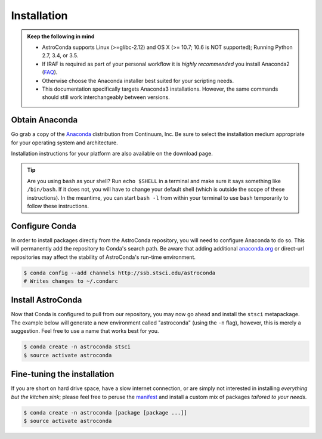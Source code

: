 ############
Installation
############

.. admonition:: Keep the following in mind

    - AstroConda supports Linux (>=glibc-2.12) and OS X (>= 10.7; 10.6 is NOT supported); Running Python 2.7, 3.4, or 3.5.
    - If IRAF is required as part of your personal workflow it is *highly recommended* you install Anaconda2 (`FAQ <faq.html#why-is-iraf-pyraf-less-functional-under-python-3>`_).
    - Otherwise choose the Anaconda installer best suited for your scripting needs.
    - This documentation specifically targets Anaconda3 installations. However, the same commands should still work interchangeably between versions.

Obtain Anaconda
===============

Go grab a copy of the `Anaconda <https://www.continuum.io/downloads>`_ distribution from Continuum, Inc. Be sure to select
the installation medium appropriate for your operating system and architecture.

Installation instructions for your platform are also available on the download page.

.. tip::

    Are you using ``bash`` as your shell? Run ``echo $SHELL`` in a terminal and make sure it says something like ``/bin/bash``.
    If it does not, you will have to change your default shell (which is outside the scope of these instructions).
    In the meantime, you can start ``bash -l`` from within your terminal to use ``bash`` temporarily to follow these instructions.


Configure Conda
===============

In order to install packages directly from the AstroConda repository, you will need to configure Anaconda to do so.
This will permanently add the repository to Conda's search path. Be aware that adding additional
`anaconda.org <https://anaconda.org>`_ or direct-url repositories may affect the stability of AstroConda's run-time
environment.

.. code-block:: sh

    $ conda config --add channels http://ssb.stsci.edu/astroconda
    # Writes changes to ~/.condarc


Install AstroConda
==================

Now that Conda is configured to pull from our repository, you may now go ahead and install the ``stsci`` metapackage.
The example below will generate a new environment called "astroconda" (using the ``-n`` flag),
however, this is merely a suggestion. Feel free to use a name that works best for you.

.. code-block:: sh

    $ conda create -n astroconda stsci
    $ source activate astroconda


Fine-tuning the installation
============================

If you are short on hard drive space, have a slow internet connection, or are simply not interested in installing
*everything but the kitchen sink*; please feel free to peruse the `manifest <http://ssb.stsci.edu/astroconda>`_ and
install a custom mix of packages *tailored to your needs*.

.. code-block:: sh

    $ conda create -n astroconda [package [package ...]]
    $ source activate astroconda




